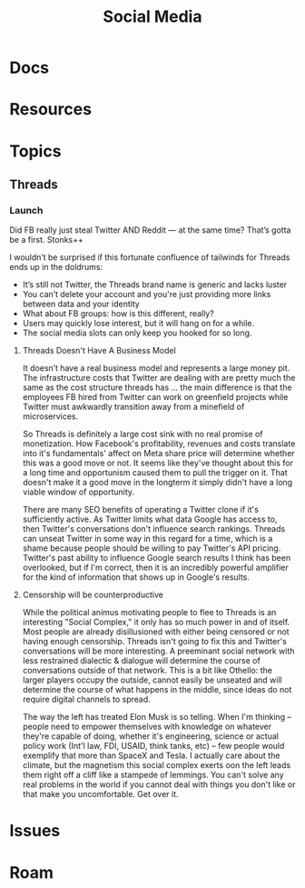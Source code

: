 :PROPERTIES:
:ID:       033c8d7d-1069-4001-a880-172c55db603c
:END:
#+TITLE: Social Media
#+DESCRIPTION: Social Media
#+TAGS:

* Docs
* Resources
* Topics
** Threads
*** Launch

Did FB really just steal Twitter AND Reddit — at the same time? That’s gotta be
a first. Stonks++

I wouldn’t be surprised if this fortunate confluence of tailwinds for Threads
ends up in the doldrums:

+ It’s still not Twitter, the Threads brand name is generic and lacks luster
+ You can’t delete your account and you're just providing more links between
  data and your identity
+ What about FB groups: how is this different, really?
+ Users may quickly lose interest, but it will hang on for a while.
+ The social media slots can only keep you hooked for so long.

**** Threads Doesn't Have A Business Model

It doesn’t have a real business model and represents a large money pit. The
infrastructure costs that Twitter are dealing with are pretty much the same as
the cost structure threads has ... the main difference is that the employees FB
hired from Twitter can work on greenfield projects while Twitter must awkwardly
transition away from a minefield of microservices.

So Threads is definitely a large cost sink with no real promise of monetization.
How Facebook's profitability, revenues and costs translate into it's
fundamentals' affect on Meta share price will determine whether this was a good
move or not. It seems like they've thought about this for a long time and
opportunism caused them to pull the trigger on it. That doesn't make it a good
move in the longterm it simply didn't have a long viable window of opportunity.

There are many SEO benefits of operating a Twitter clone if it's sufficiently
active. As Twitter limits what data Google has access to, then Twitter's
conversations don't influence search rankings. Threads can unseat Twitter in
some way in this regard for a time, which is a shame because people should be
willing to pay Twitter's API pricing. Twitter's past ability to influence Google
search results I think has been overlooked, but if I'm correct, then it is an
incredibly powerful amplifier for the kind of information that shows up in
Google's results.

**** Censorship will be counterproductive

While the political animus motivating people to flee to Threads is an
interesting "Social Complex," it only has so much power in and of itself.  Most
people are already disillusioned with either being censored or not having enough
censorship. Threads isn't going to fix this and Twitter's conversations will be
more interesting. A preeminant social network with less restrained dialectic &
dialogue will determine the course of conversations outside of that
network. This is a bit like Othello: the larger players occupy the outside,
cannot easily be unseated and will determine the course of what happens in the
middle, since ideas do not require digital channels to spread.

The way the left has treated Elon Musk is so telling. When I'm thinking --
people need to empower themselves with knowledge on whatever they're capable of
doing, whether it's engineering, science or actual policy work (Int'l law, FDI,
USAID, think tanks, etc) -- few people would exemplify that more than SpaceX and
Tesla. I actually care about the climate, but the magnetism this social complex
exerts oon the left leads them right off a cliff like a stampede of lemmings.
You can't solve any real problems in the world if you cannot deal with things
you don't like or that make you uncomfortable. Get over it.



* Issues

* Roam
